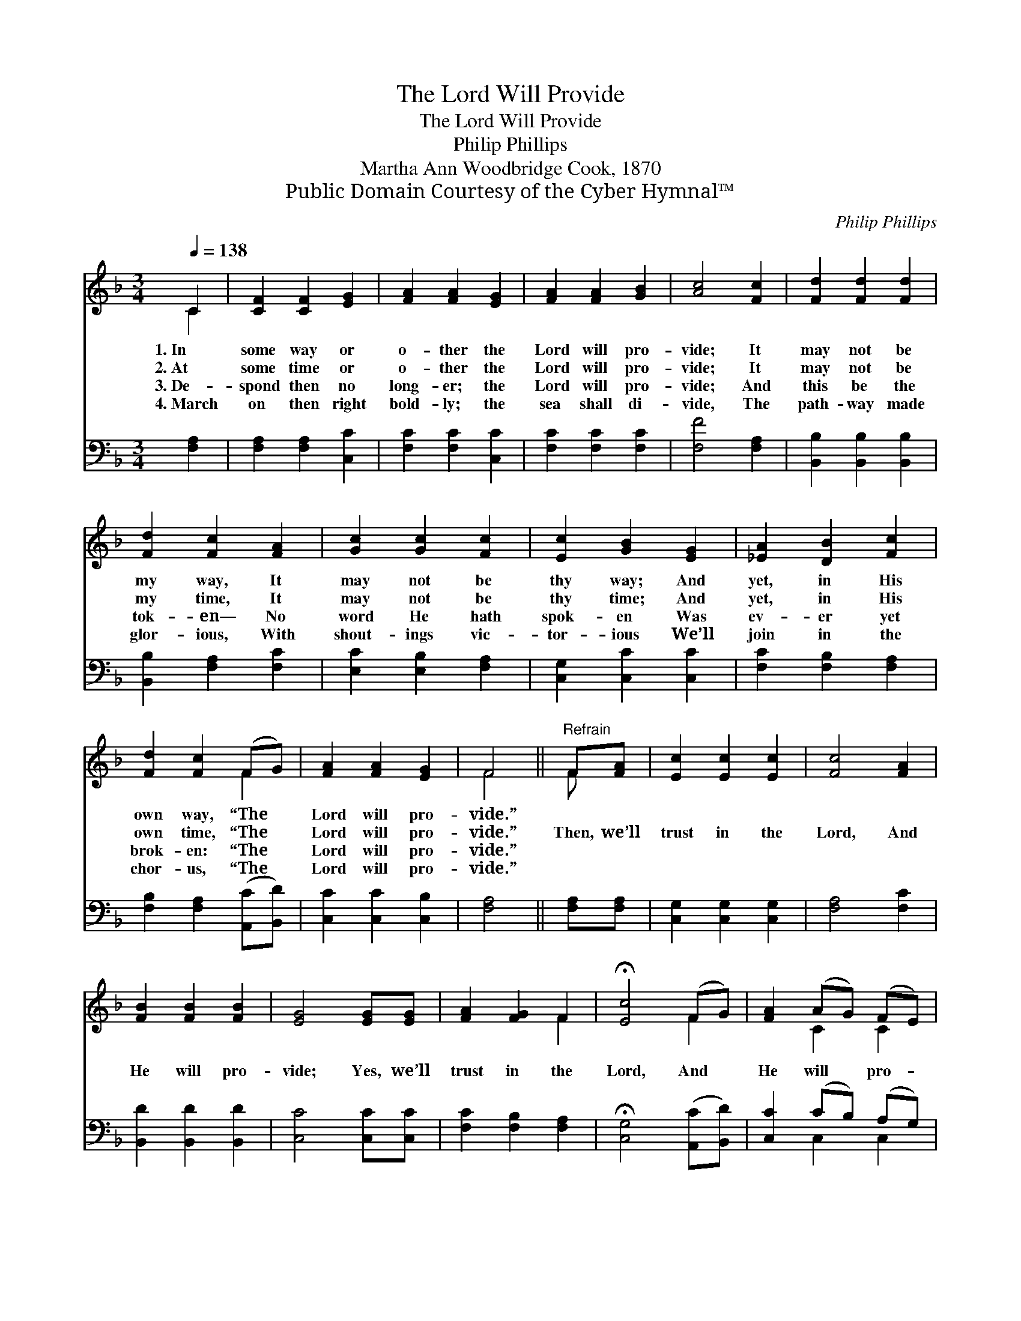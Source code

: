 X:1
T:The Lord Will Provide
T:The Lord Will Provide
T:Philip Phillips
T:Martha Ann Woodbridge Cook, 1870
T:Public Domain Courtesy of the Cyber Hymnal™
C:Philip Phillips
Z:Public Domain
Z:Courtesy of the Cyber Hymnal™
%%score ( 1 2 ) ( 3 4 )
L:1/8
Q:1/4=138
M:3/4
K:F
V:1 treble 
V:2 treble 
V:3 bass 
V:4 bass 
V:1
 C2 | [CF]2 [CF]2 [EG]2 | [FA]2 [FA]2 [EG]2 | [FA]2 [FA]2 [GB]2 | [Ac]4 [Fc]2 | [Fd]2 [Fd]2 [Fd]2 | %6
w: 1.~In|some way or|o- ther the|Lord will pro-|vide; It|may not be|
w: 2.~At|some time or|o- ther the|Lord will pro-|vide; It|may not be|
w: 3.~De-|spond then no|long- er; the|Lord will pro-|vide; And|this be the|
w: 4.~March|on then right|bold- ly; the|sea shall di-|vide, The|path- way made|
 [Fd]2 [Fc]2 [FA]2 | [Gc]2 [Gc]2 [Fc]2 | [Ec]2 [GB]2 [EG]2 | [_EA]2 [DB]2 [Fc]2 | %10
w: my way, It|may not be|thy way; And|yet, in His|
w: my time, It|may not be|thy time; And|yet, in His|
w: tok- en— No|word He hath|spok- en Was|ev- er yet|
w: glor- ious, With|shout- ings vic-|tor- ious We’ll|join in the|
 [Fd]2 [Fc]2 (FG) | [FA]2 [FA]2 [EG]2 | F4 ||"^Refrain" F[FA] | [Ec]2 [Ec]2 [Ec]2 | [Fc]4 [FA]2 | %16
w: own way, “The *|Lord will pro-|vide.”||||
w: own time, “The *|Lord will pro-|vide.”|Then, we’ll|trust in the|Lord, And|
w: brok- en: “The *|Lord will pro-|vide.”||||
w: chor- us, “The *|Lord will pro-|vide.”||||
 [FB]2 [FB]2 [FB]2 | [EG]4 [EG][EG] | [FA]2 [FG]2 F2 | !fermata![Ec]4 (FG) | [FA]2 (AG) (FE) | %21
w: |||||
w: He will pro-|vide; Yes, we’ll|trust in the|Lord, And *|He will * pro- *|
w: |||||
w: |||||
 [CF]4 |] %22
w: |
w: vide.|
w: |
w: |
V:2
 C2 | x6 | x6 | x6 | x6 | x6 | x6 | x6 | x6 | x6 | x4 F2 | x6 | F4 || F x | x6 | x6 | x6 | x6 | %18
 x4 F2 | x4 F2 | x2 C2 C2 | x4 |] %22
V:3
 [F,A,]2 | [F,A,]2 [F,A,]2 [C,C]2 | [F,C]2 [F,C]2 [C,C]2 | [F,C]2 [F,C]2 [F,C]2 | [F,F]4 [F,A,]2 | %5
 [B,,B,]2 [B,,B,]2 [B,,B,]2 | [B,,B,]2 [F,A,]2 [F,C]2 | [E,C]2 [E,B,]2 [F,A,]2 | %8
 [C,G,]2 [C,C]2 [C,C]2 | [F,C]2 [F,B,]2 [F,A,]2 | [F,B,]2 [F,A,]2 ([A,,C][B,,D]) | %11
 [C,C]2 [C,C]2 [C,B,]2 | [F,A,]4 || [F,A,][F,A,] | [C,G,]2 [C,G,]2 [C,G,]2 | [F,A,]4 [F,C]2 | %16
 [B,,D]2 [B,,D]2 [B,,D]2 | [C,C]4 [C,C][C,C] | [F,C]2 [F,B,]2 [F,A,]2 | %19
 !fermata![C,G,]4 ([A,,C][B,,D]) | [C,C]2 (CB,) (A,G,) | [F,A,]4 |] %22
V:4
 x2 | x6 | x6 | x6 | x6 | x6 | x6 | x6 | x6 | x6 | x6 | x6 | x4 || x2 | x6 | x6 | x6 | x6 | x6 | %19
 x6 | x2 C,2 C,2 | x4 |] %22

